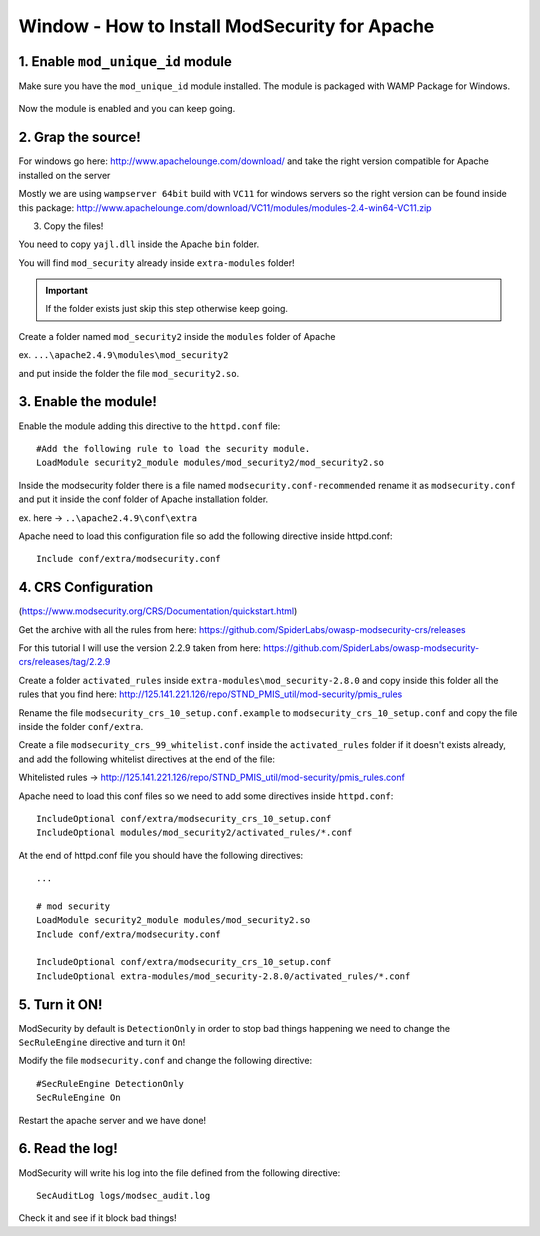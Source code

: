 .. _windows-modsecurity-install-howto:

==============================================
Window - How to Install ModSecurity for Apache
==============================================

1. Enable ``mod_unique_id`` module
-------------------------------------

Make sure you have the ``mod_unique_id`` module installed. The module is packaged with WAMP Package for Windows.


.. figure:: _images/modsec/modsec1.png

.. figure:: _images/modsec/modsec2.png

.. figure:: _images/modsec/modsec3.png

Now the module is enabled and you can keep going.


2. Grap the source!
-----------------------

For windows go here: http://www.apachelounge.com/download/
and take the right version compatible for Apache installed on the server

Mostly we are using ``wampserver 64bit`` build with ``VC11`` for windows servers
so the right version can be found inside this package: 
http://www.apachelounge.com/download/VC11/modules/modules-2.4-win64-VC11.zip

3. Copy the files!

You need to copy ``yajl.dll`` inside the Apache ``bin`` folder.

You will find ``mod_security`` already inside ``extra-modules`` folder!

.. important:: If the folder exists just skip this step otherwise keep going.

Create a folder named ``mod_security2`` inside the ``modules`` folder of Apache

ex. ``...\apache2.4.9\modules\mod_security2``

and put inside the folder the file ``mod_security2.so``.

.. figure:: _images/modsec/modsec4.png

.. figure:: _images/modsec/modsec5.png



3. Enable the module!
---------------------------

Enable the module adding this directive to the ``httpd.conf`` file::

	#Add the following rule to load the security module.
	LoadModule security2_module modules/mod_security2/mod_security2.so

Inside the modsecurity folder there is a file named ``modsecurity.conf-recommended``
rename it as ``modsecurity.conf`` and put it inside the conf folder of Apache installation folder.

ex. here -> ``..\apache2.4.9\conf\extra``

Apache need to load this configuration file so add the following directive inside httpd.conf::

	Include conf/extra/modsecurity.conf



4. CRS Configuration
-------------------------

(https://www.modsecurity.org/CRS/Documentation/quickstart.html)

Get the archive with all the rules from here: 
https://github.com/SpiderLabs/owasp-modsecurity-crs/releases

For this tutorial I will use the version 2.2.9 taken from here:
https://github.com/SpiderLabs/owasp-modsecurity-crs/releases/tag/2.2.9


Create a folder ``activated_rules`` inside ``extra-modules\mod_security-2.8.0``
and copy inside this folder all the rules that you find here: 
http://125.141.221.126/repo/STND_PMIS_util/mod-security/pmis_rules

Rename the file ``modsecurity_crs_10_setup.conf.example`` to ``modsecurity_crs_10_setup.conf``
and copy the file inside the folder ``conf/extra``.

Create a file ``modsecurity_crs_99_whitelist.conf`` inside the ``activated_rules`` folder
if it doesn't exists already, and add the following whitelist directives at the end of the file:

Whitelisted rules -> http://125.141.221.126/repo/STND_PMIS_util/mod-security/pmis_rules.conf

Apache need to load this conf files so we need to add some directives inside ``httpd.conf``::

	IncludeOptional conf/extra/modsecurity_crs_10_setup.conf
	IncludeOptional modules/mod_security2/activated_rules/*.conf

At the end of httpd.conf file you should have the following directives::

	...

	# mod security
	LoadModule security2_module modules/mod_security2.so
	Include conf/extra/modsecurity.conf

	IncludeOptional conf/extra/modsecurity_crs_10_setup.conf
	IncludeOptional extra-modules/mod_security-2.8.0/activated_rules/*.conf


5. Turn it ON!
--------------------

ModSecurity by default is ``DetectionOnly`` in order to stop bad things happening 
we need to change the ``SecRuleEngine`` directive and turn it ``On``!

Modify the file ``modsecurity.conf`` and change the following directive::

	#SecRuleEngine DetectionOnly
	SecRuleEngine On

Restart the apache server and we have done!

6. Read the log!
----------------------

ModSecurity will write his log into the file defined from the following directive::

	SecAuditLog logs/modsec_audit.log
	
Check it and see if it block bad things!